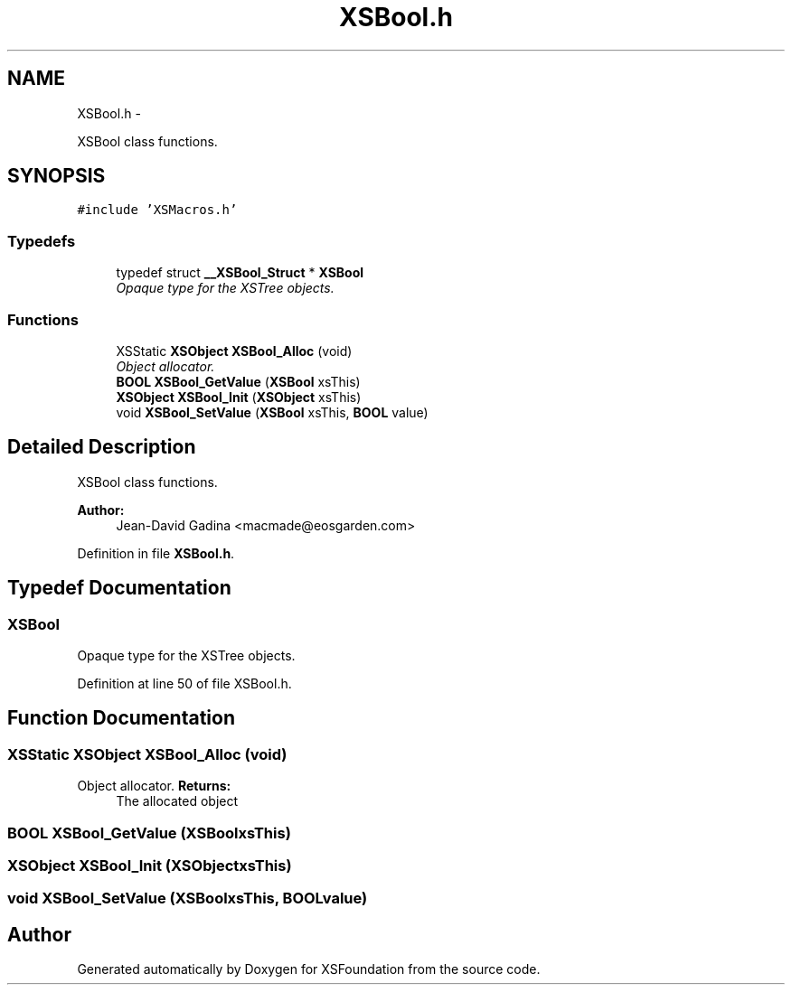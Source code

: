.TH "XSBool.h" 3 "Sun Apr 24 2011" "Version 1.2.2-0" "XSFoundation" \" -*- nroff -*-
.ad l
.nh
.SH NAME
XSBool.h \- 
.PP
XSBool class functions.  

.SH SYNOPSIS
.br
.PP
\fC#include 'XSMacros.h'\fP
.br

.SS "Typedefs"

.in +1c
.ti -1c
.RI "typedef struct \fB__XSBool_Struct\fP * \fBXSBool\fP"
.br
.RI "\fIOpaque type for the XSTree objects. \fP"
.in -1c
.SS "Functions"

.in +1c
.ti -1c
.RI "XSStatic \fBXSObject\fP \fBXSBool_Alloc\fP (void)"
.br
.RI "\fIObject allocator. \fP"
.ti -1c
.RI "\fBBOOL\fP \fBXSBool_GetValue\fP (\fBXSBool\fP xsThis)"
.br
.ti -1c
.RI "\fBXSObject\fP \fBXSBool_Init\fP (\fBXSObject\fP xsThis)"
.br
.ti -1c
.RI "void \fBXSBool_SetValue\fP (\fBXSBool\fP xsThis, \fBBOOL\fP value)"
.br
.in -1c
.SH "Detailed Description"
.PP 
XSBool class functions. 

\fBAuthor:\fP
.RS 4
Jean-David Gadina <macmade@eosgarden.com> 
.RE
.PP

.PP
Definition in file \fBXSBool.h\fP.
.SH "Typedef Documentation"
.PP 
.SS "\fBXSBool\fP"
.PP
Opaque type for the XSTree objects. 
.PP
Definition at line 50 of file XSBool.h.
.SH "Function Documentation"
.PP 
.SS "XSStatic \fBXSObject\fP XSBool_Alloc (void)"
.PP
Object allocator. \fBReturns:\fP
.RS 4
The allocated object 
.RE
.PP

.SS "\fBBOOL\fP XSBool_GetValue (\fBXSBool\fPxsThis)"
.SS "\fBXSObject\fP XSBool_Init (\fBXSObject\fPxsThis)"
.SS "void XSBool_SetValue (\fBXSBool\fPxsThis, \fBBOOL\fPvalue)"
.SH "Author"
.PP 
Generated automatically by Doxygen for XSFoundation from the source code.
